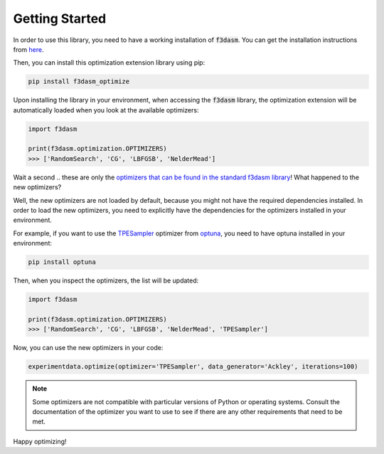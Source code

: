 Getting Started
===============

In order to use this library, you need to have a working installation of :code:`f3dasm`.
You can get the installation instructions from `here <https://f3dasm.readthedocs.io/en/latest/>`_.

Then, you can install this optimization extension library using pip:

.. code-block:: bash

    pip install f3dasm_optimize

Upon installing the library in your environment, when accessing the :code:`f3dasm` library, the optimization
extension will be automatically loaded when you look at the available optimizers:

.. code-block:: python

    import f3dasm

    print(f3dasm.optimization.OPTIMIZERS)
    >>> ['RandomSearch', 'CG', 'LBFGSB', 'NelderMead']

Wait a second .. these are only the `optimizers that can be found in the 
standard f3dasm library <https://f3dasm.readthedocs.io/en/latest/rst_doc_files/classes/optimization/optimizers.html#implemented-optimizers>`_!
What happened to the new optimizers?

Well, the new optimizers are not loaded by default, because you might not have the required
dependencies installed. In order to load the new optimizers, you need to explicitly have the
dependencies for the optimizers installed in your environment.

For example, if you want to use the `TPESampler <https://optuna.readthedocs.io/en/stable/reference/samplers/generated/optuna.samplers.TPESampler.html#optuna.samplers.TPESampler>`_ 
optimizer from `optuna <https://optuna.readthedocs.io/en/stable/index.html>`_, you need to have optuna installed in your environment:

.. code-block:: bash

    pip install optuna

Then, when you inspect the optimizers, the list will be updated:

.. code-block:: python

    import f3dasm

    print(f3dasm.optimization.OPTIMIZERS)
    >>> ['RandomSearch', 'CG', 'LBFGSB', 'NelderMead', 'TPESampler']

Now, you can use the new optimizers in your code:

.. code-block:: python

    experimentdata.optimize(optimizer='TPESampler', data_generator='Ackley', iterations=100)

.. note::

    Some optimizers are not compatible with particular versions of Python or operating systems.
    Consult the documentation of the optimizer you want to use to see if there are any other requirements
    that need to be met.

Happy optimizing!